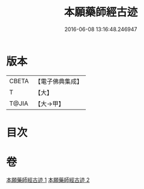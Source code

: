 #+TITLE: 本願藥師經古迹 
#+DATE: 2016-06-08 13:16:48.246947

* 版本
 |     CBETA|【電子佛典集成】|
 |         T|【大】     |
 |     T@JIA|【大→甲】   |

* 目次

* 卷
[[file:KR6i0053_001.txt][本願藥師經古迹 1]]
[[file:KR6i0053_002.txt][本願藥師經古迹 2]]

